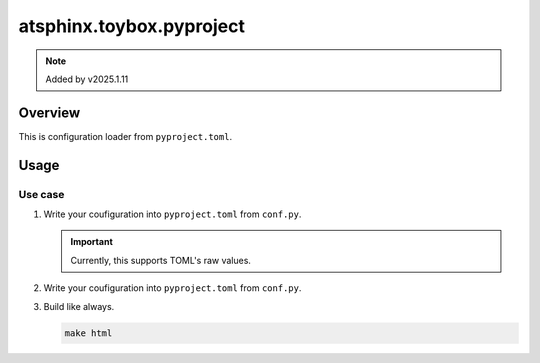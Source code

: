 =========================
atsphinx.toybox.pyproject
=========================

.. note:: Added by v2025.1.11

Overview
========

This is configuration loader from ``pyproject.toml``.

Usage
=====

Use case
--------

.. code-block:: text
   :caption: Example workspace

   /ProjectRoot
     - pyproject.toml
     - docs/
       - conf.py

1. Write your coufiguration into ``pyproject.toml`` from ``conf.py``.

   .. code-block:: toml
      :caption: pyproject.toml

      # Root section is "tool.sphinx-build.YOUR_DOCUMENT_DIR"
      [tool.sphinx-build.docs]
      copyright = "2024, Kazuya Takei"

      # -- General configuration
      extensions = [
          # Set extensions...
      ]

   .. important::

      Currently, this supports TOML's raw values.

2. Write your coufiguration into ``pyproject.toml`` from ``conf.py``.

   .. code-block:: python
      :caption: conf.py

      from atsphinx.toybox.pyproject import load

      load()

3. Build like always.

   .. code-block:: console

      make html
